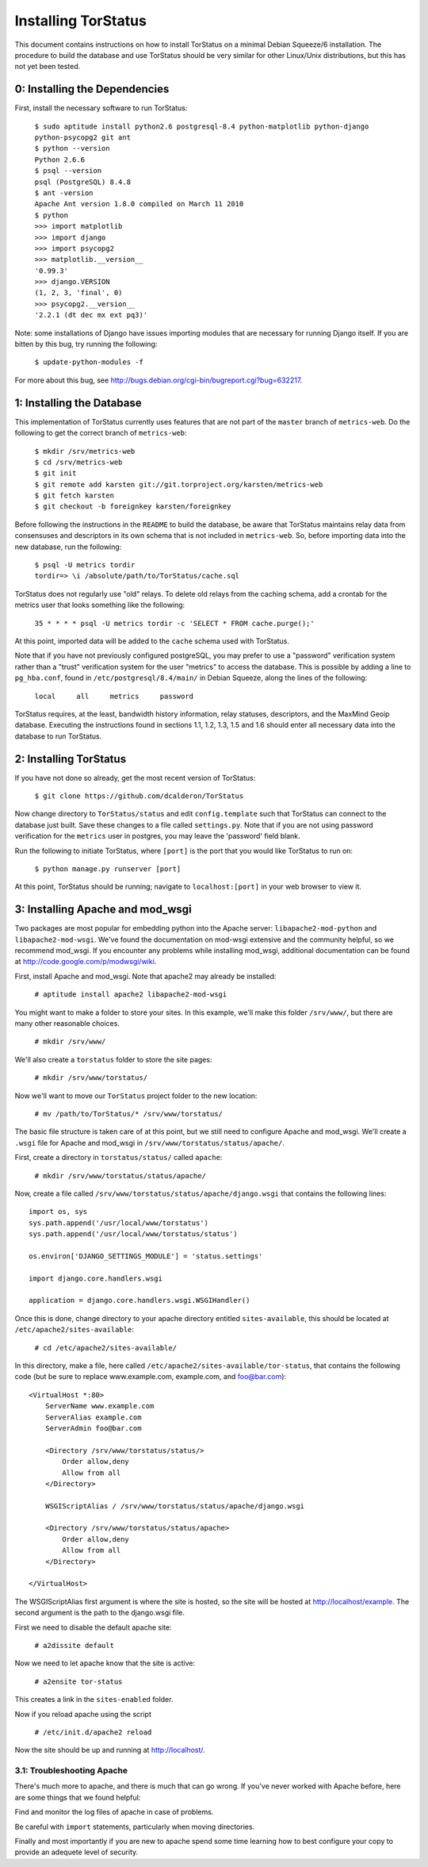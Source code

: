 Installing TorStatus
====================
This document contains instructions on how to install TorStatus on a
minimal Debian Squeeze/6 installation. The procedure to build the
database and use TorStatus should be very similar for other Linux/Unix
distributions, but this has not yet been tested.

0: Installing the Dependencies
------------------------------
First, install the necessary software to run TorStatus:

    | ``$ sudo aptitude install python2.6 postgresql-8.4 python-matplotlib python-django python-psycopg2 git ant``
    | ``$ python --version``
    | ``Python 2.6.6``
    | ``$ psql --version``
    | ``psql (PostgreSQL) 8.4.8``
    | ``$ ant -version``
    | ``Apache Ant version 1.8.0 compiled on March 11 2010``
    | ``$ python``
    | ``>>> import matplotlib``
    | ``>>> import django``
    | ``>>> import psycopg2``
    | ``>>> matplotlib.__version__``
    | ``'0.99.3'``
    | ``>>> django.VERSION``
    | ``(1, 2, 3, 'final', 0)``
    | ``>>> psycopg2.__version__``
    | ``'2.2.1 (dt dec mx ext pq3)'``

Note: some installations of Django have issues importing modules that
are necessary for running Django itself. If you are bitten by this bug,
try running the following:

    | ``$ update-python-modules -f``

For more about this bug, see
http://bugs.debian.org/cgi-bin/bugreport.cgi?bug=632217.

1: Installing the Database
--------------------------
This implementation of TorStatus currently uses features that are not
part of the ``master`` branch of ``metrics-web``. Do the following to
get the correct branch of ``metrics-web``:

    | ``$ mkdir /srv/metrics-web``
    | ``$ cd /srv/metrics-web``
    | ``$ git init``
    | ``$ git remote add karsten git://git.torproject.org/karsten/metrics-web``
    | ``$ git fetch karsten``
    | ``$ git checkout -b foreignkey karsten/foreignkey``

Before following the instructions in the ``README`` to build the
database, be aware that TorStatus maintains relay data from consensuses
and descriptors in its own schema that is not included in
``metrics-web``. So, before importing data into the new database, run
the following:

    | ``$ psql -U metrics tordir``
    | ``tordir=> \i /absolute/path/to/TorStatus/cache.sql``

TorStatus does not regularly use "old" relays. To delete old relays
from the caching schema, add a crontab for the metrics user that looks
something like the following:

    | ``35 * * * * psql -U metrics tordir -c 'SELECT * FROM cache.purge();'``

At this point, imported data will be added to the ``cache`` schema used
with TorStatus.

Note that if you have not previously configured postgreSQL, you may
prefer to use a "password" verification system rather than a "trust"
verification system for the user "metrics" to access the database.
This is possible by adding a line to ``pg_hba.conf``, found in
``/etc/postgresql/8.4/main/`` in Debian Squeeze, along the lines of
the following:

    | ``local     all     metrics     password``

TorStatus requires, at the least, bandwidth history information,
relay statuses, descriptors, and the MaxMind Geoip database. Executing
the instructions found in sections 1.1, 1.2, 1.3, 1.5 and 1.6 should
enter all necessary data into the database to run TorStatus.

2: Installing TorStatus
-----------------------
If you have not done so already, get the most recent version of
TorStatus:

    | ``$ git clone https://github.com/dcalderon/TorStatus``

Now change directory to ``TorStatus/status`` and edit
``config.template`` such that TorStatus can connect to the database
just built. Save these changes to a file called ``settings.py``. Note
that if you are not using password verification for the ``metrics``
user in postgres, you may leave the 'password' field blank.


Run the following to initiate TorStatus, where ``[port]`` is the
port that you would like TorStatus to run on:

    | ``$ python manage.py runserver [port]``

At this point, TorStatus should be running; navigate to
``localhost:[port]`` in your web browser to view it.

3: Installing Apache and mod_wsgi
---------------------------------

Two packages are most popular for embedding python into the Apache
server: ``libapache2-mod-python`` and ``libapache2-mod-wsgi``. We've
found the documentation on mod-wsgi extensive and the community
helpful, so we recommend mod_wsgi. If you encounter any problems
while installing mod_wsgi, additional documentation can be found at
http://code.google.com/p/modwsgi/wiki.

First, install Apache and mod_wsgi. Note that apache2 may already
be installed:

    | ``# aptitude install apache2 libapache2-mod-wsgi``

You might want to make a folder to store your sites. In this example,
we'll make this folder ``/srv/www/``, but there are many other
reasonable choices.

    | ``# mkdir /srv/www/``

We'll also create a ``torstatus`` folder to store the site pages:

    | ``# mkdir /srv/www/torstatus/``

Now we'll want to move our ``TorStatus`` project folder to the new
location:

    | ``# mv /path/to/TorStatus/* /srv/www/torstatus/``

The basic file structure is taken care of at this point, but we still
need to configure Apache and mod_wsgi. We'll create a ``.wsgi`` file
for Apache and mod_wsgi in ``/srv/www/torstatus/status/apache/``.

First, create a directory in ``torstatus/status/`` called ``apache``:

    | ``# mkdir /srv/www/torstatus/status/apache/``

Now, create a file called
``/srv/www/torstatus/status/apache/django.wsgi`` that contains the
following lines::

  import os, sys
  sys.path.append('/usr/local/www/torstatus')
  sys.path.append('/usr/local/www/torstatus/status')

  os.environ['DJANGO_SETTINGS_MODULE'] = 'status.settings'

  import django.core.handlers.wsgi

  application = django.core.handlers.wsgi.WSGIHandler()

Once this is done, change directory to your apache directory entitled
``sites-available``, this should be located at
``/etc/apache2/sites-available``:

    | ``# cd /etc/apache2/sites-available/``

In this directory, make a file, here called
``/etc/apache2/sites-available/tor-status``, that contains the
following code (but be sure to replace www.example.com,
example.com, and foo@bar.com)::

  <VirtualHost *:80>
      ServerName www.example.com
      ServerAlias example.com
      ServerAdmin foo@bar.com

      <Directory /srv/www/torstatus/status/>
          Order allow,deny
          Allow from all
      </Directory>

      WSGIScriptAlias / /srv/www/torstatus/status/apache/django.wsgi

      <Directory /srv/www/torstatus/status/apache>
          Order allow,deny
          Allow from all
      </Directory>

  </VirtualHost>

The WSGIScriptAlias first argument is where the site is hosted, so
the site will be hosted at http://localhost/example. The second
argument is the path to the django.wsgi file.

First we need to disable the default apache site:

    | ``# a2dissite default``

Now we need to let apache know that the site is active:

    | ``# a2ensite tor-status``

This creates a link in the ``sites-enabled`` folder.

Now if you reload apache using the script

    | ``# /etc/init.d/apache2 reload``

Now the site should be up and running at http://localhost/.

3.1: Troubleshooting Apache
~~~~~~~~~~~~~~~~~~~~~~~~~~~
There's much more to apache, and there is much that can go wrong. If
you've never worked with Apache before, here are some things that we
found helpful:

Find and monitor the log files of apache in case of problems.

Be careful with ``import`` statements, particularly when moving
directories.

Finally and most importantly if you are new to apache spend some time
learning how to best configure your copy to provide an adequete
level of security.
